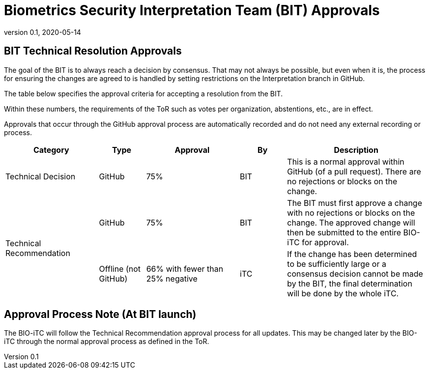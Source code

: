 = Biometrics Security Interpretation Team (BIT) Approvals
:showtitle:
:table-caption: Table
:revnumber: 0.1
:revdate: 2020-05-14

:iTC-longname: Biometrics Security
:iTC-shortname: BIO-iTC
:iTC-email: isec-itc-bio-info@ipa.go.jp
:iTC-website: https://biometricitc.github.io/
:iTC-GitHub: https://github.com/biometricITC/cPP-biometrics
:iTC-ITname: BIT

== {iTC-ITname} Technical Resolution Approvals
The goal of the {iTC-ITname} is to always reach a decision by consensus. That may not always be possible, but even when it is, the process for ensuring the changes are agreed to is handled by setting restrictions on the Interpretation branch in GitHub. 

The table below specifies the approval criteria for accepting a resolution from the {iTC-ITname}.

Within these numbers, the requirements of the ToR such as votes per organization, abstentions, etc., are in effect. 

Approvals that occur through the GitHub approval process are automatically recorded and do not need any external recording or process.

[cols=".^2,.^1,.^2,.^1,.^3",options="header"]
|====

|Category
|Type
|Approval
|By
|Description


|Technical Decision
|GitHub
|75%
^|{iTC-ITname}
|This is a normal approval within GitHub (of a pull request). There are no rejections or blocks on the change.

.2+|Technical Recommendation
|GitHub
|75%
^|{iTC-ITname}
|The {iTC-ITname} must first approve a change with no rejections or blocks on the change. The approved change will then be submitted to the entire {iTC-shortname} for approval.

|Offline (not GitHub)
|66% with fewer than 25% negative
^|iTC
|If the change has been determined to be sufficiently large or a consensus decision cannot be made by the {iTC-ITname}, the final determination will be done by the whole iTC.

|====

== Approval Process Note (At {iTC-ITname} launch)
The {iTC-shortname} will follow the Technical Recommendation approval process for all updates. This may be changed later by the {iTC-shortname} through the normal approval process as defined in the ToR.